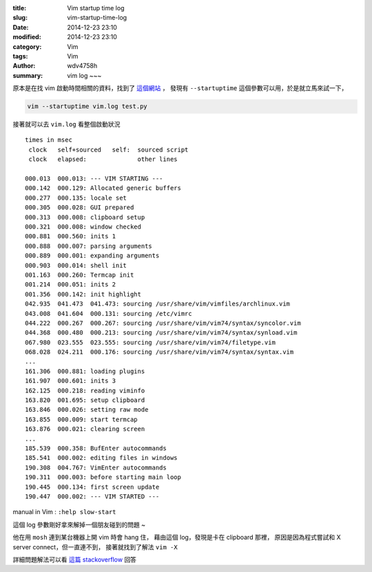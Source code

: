 :title: Vim startup time log
:slug: vim-startup-time-log
:date: 2014-12-23 23:10
:modified: 2014-12-23 23:10
:category: Vim
:tags: Vim
:author: wdv4758h
:summary: vim log ~~~

原本是在找 vim 啟動時間相關的資料，找到了 `這個網站 <http://usevim.com/2012/04/18/startuptime/>`_ ，
發現有 ``--startuptime`` 這個參數可以用，於是就立馬來試一下，

.. code-block:: sh

    vim --startuptime vim.log test.py

接著就可以去 ``vim.log`` 看整個啟動狀況

::

    times in msec
     clock   self+sourced   self:  sourced script
     clock   elapsed:              other lines

    000.013  000.013: --- VIM STARTING ---
    000.142  000.129: Allocated generic buffers
    000.277  000.135: locale set
    000.305  000.028: GUI prepared
    000.313  000.008: clipboard setup
    000.321  000.008: window checked
    000.881  000.560: inits 1
    000.888  000.007: parsing arguments
    000.889  000.001: expanding arguments
    000.903  000.014: shell init
    001.163  000.260: Termcap init
    001.214  000.051: inits 2
    001.356  000.142: init highlight
    042.935  041.473  041.473: sourcing /usr/share/vim/vimfiles/archlinux.vim
    043.008  041.604  000.131: sourcing /etc/vimrc
    044.222  000.267  000.267: sourcing /usr/share/vim/vim74/syntax/syncolor.vim
    044.368  000.480  000.213: sourcing /usr/share/vim/vim74/syntax/synload.vim
    067.980  023.555  023.555: sourcing /usr/share/vim/vim74/filetype.vim
    068.028  024.211  000.176: sourcing /usr/share/vim/vim74/syntax/syntax.vim
    ...
    161.306  000.881: loading plugins
    161.907  000.601: inits 3
    162.125  000.218: reading viminfo
    163.820  001.695: setup clipboard
    163.846  000.026: setting raw mode
    163.855  000.009: start termcap
    163.876  000.021: clearing screen
    ...
    185.539  000.358: BufEnter autocommands
    185.541  000.002: editing files in windows
    190.308  004.767: VimEnter autocommands
    190.311  000.003: before starting main loop
    190.445  000.134: first screen update
    190.447  000.002: --- VIM STARTED ---

manual in Vim : ``:help slow-start``

這個 log 參數剛好拿來解掉一個朋友碰到的問題 ~

他在用 ``mosh`` 連到某台機器上開 vim 時會 hang 住，
藉由這個 log，發現是卡在 clipboard 那裡，
原因是因為程式嘗試和 X server connect，但一直連不到，
接著就找到了解法 ``vim -X``

詳細問題解法可以看 `這篇 stackoverflow <stackoverflow.com/questions/14635295/vim-takes-a-very-long-time-to-start-up>`_ 回答
